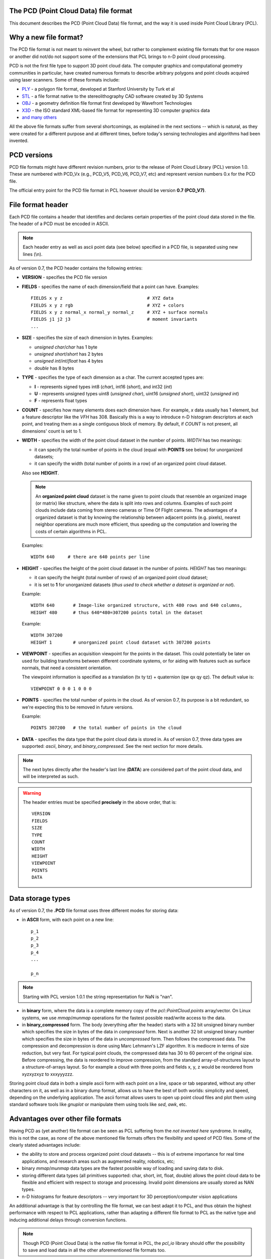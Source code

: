 .. _pcd_file_format:

The PCD (**P**\oint **C**\loud **D**\ata) file format
-----------------------------------------------------

This document describes the PCD (Point Cloud Data) file format, and the way it
is used inside Point Cloud Library (PCL).

.. image:: images/PCD_icon.png
   :alt: PCD file format icon
   :align: right

Why a new file format?
----------------------

The PCD file format is not meant to reinvent the wheel, but rather to
complement existing file formats that for one reason or another did not/do not
support some of the extensions that PCL brings to n-D point cloud processing.

PCD is not the first file type to support 3D point cloud data. The computer
graphics and computational geometry communities in particular, have created
numerous formats to describe arbitrary polygons and point clouds acquired using
laser scanners. Some of these formats include:

* `PLY <http://en.wikipedia.org/wiki/PLY_(file_format)>`_ - a polygon file format, developed at Stanford University by Turk et al

* `STL <http://en.wikipedia.org/wiki/STL_(file_format)>`_ - a file format native to the stereolithography CAD software created by 3D Systems

* `OBJ <http://en.wikipedia.org/wiki/Wavefront_.obj_file>`_ - a geometry definition file format first developed by Wavefront Technologies 

* `X3D <http://en.wikipedia.org/wiki/X3D>`_ - the ISO standard XML-based file format for representing 3D computer graphics data

* `and many others <http://en.wikipedia.org/wiki/Category:Graphics_file_formats>`_

All the above file formats suffer from several shortcomings, as explained in
the next sections -- which is natural, as they were created for a different
purpose and at different times, before today's sensing technologies and
algorithms had been invented. 

PCD versions
------------

PCD file formats might have different revision numbers, prior to the release of
Point Cloud Library (PCL) version 1.0. These are numbered with PCD_Vx (e.g.,
PCD_V5, PCD_V6, PCD_V7, etc) and represent version numbers 0.x for the PCD
file.

The official entry point for the PCD file format in PCL however should be
version **0.7 (PCD_V7)**.

File format header
------------------

Each PCD file contains a header that identifies and declares certain properties
of the point cloud data stored in the file. The header of a PCD must be encoded
in ASCII.

.. note::

  Each header entry as well as ascii point data (see below) specified in a PCD
  file, is separated using new lines (\\n).

As of version 0.7, the PCD header contains the following entries:

* **VERSION** - specifies the PCD file version

* **FIELDS** - specifies the name of each dimension/field that a point can
  have. Examples::

    FIELDS x y z                                # XYZ data
    FIELDS x y z rgb                            # XYZ + colors
    FIELDS x y z normal_x normal_y normal_z     # XYZ + surface normals
    FIELDS j1 j2 j3                             # moment invariants 
    ...

* **SIZE** - specifies the size of each dimension in bytes. Examples: 
  
  * *unsigned char*/*char* has 1 byte
  * *unsigned short*/*short* has 2 bytes
  * *unsigned int*/*int*/*float* has 4 bytes
  * *double* has 8 bytes

* **TYPE** - specifies the type of each dimension as a char. The current accepted types are:

  * **I** - represents signed types int8 (*char*), int16 (*short*), and int32 (*int*)
  * **U** - represents unsigned types uint8 (*unsigned char*), uint16 (*unsigned short*), uint32 (*unsigned int*)
  * **F** - represents float types

* **COUNT** - specifies how many elements does each dimension have. For
  example, *x* data usually has 1 element, but a feature descriptor like the
  *VFH* has 308. Basically this is a way to introduce n-D histogram descriptors
  at each point, and treating them as a single contiguous block of memory. By
  default, if *COUNT* is not present, all dimensions' count is set to 1.


* **WIDTH** - specifies the width of the point cloud dataset in the number of
  points. *WIDTH* has two meanings:

  * it can specify the total number of points in the cloud (equal with **POINTS** see below) for unorganized datasets;
  * it can specify the width (total number of points in a row) of an organized point cloud dataset.

  Also see **HEIGHT**.

  .. note::

     An **organized point cloud** dataset is the name given to point clouds that
     resemble an organized image (or matrix) like structure, where the data is
     split into rows and columns. Examples of such point clouds include data
     coming from stereo cameras or Time Of Flight cameras. The advantages of a
     organized dataset is that by knowing the relationship between adjacent
     points (e.g. pixels), nearest neighbor operations are much more efficient,
     thus speeding up the computation and lowering the costs of certain
     algorithms in PCL.

  Examples::

    WIDTH 640     # there are 640 points per line

* **HEIGHT** - specifies the height of the point cloud dataset in the number of points. *HEIGHT* has two meanings:

  * it can specify the height (total number of rows) of an organized point cloud dataset;
  * it is set to **1** for unorganized datasets (*thus used to check whether a dataset is organized or not*).

  Example::

    WIDTH 640       # Image-like organized structure, with 480 rows and 640 columns,
    HEIGHT 480      # thus 640*480=307200 points total in the dataset

  Example::

    WIDTH 307200
    HEIGHT 1        # unorganized point cloud dataset with 307200 points

* **VIEWPOINT** - specifies an acquisition viewpoint for the points in the
  dataset. This could potentially be later on used for building transforms
  between different coordinate systems, or for aiding with features such as
  surface normals, that need a consistent orientation.

  The viewpoint information is specified as a translation (tx ty tz) +
  quaternion (qw qx qy qz). The default value is::

    VIEWPOINT 0 0 0 1 0 0 0

* **POINTS** - specifies the total number of points in the cloud. As of version
  0.7, its purpose is a bit redundant, so we're expecting this to be removed in
  future versions.

  Example::

    POINTS 307200   # the total number of points in the cloud


* **DATA** - specifies the data type that the point cloud data is stored in. As
  of version 0.7, three data types are supported: *ascii*, *binary*, and *binary_compressed*. See the
  next section for more details.


.. note::

  The next bytes directly after the header's last line (**DATA**) are
  considered part of the point cloud data, and will be interpreted as such.

.. warning::

  The header entries must be specified **precisely** in the above order, that is::

    VERSION
    FIELDS
    SIZE
    TYPE
    COUNT
    WIDTH
    HEIGHT
    VIEWPOINT
    POINTS
    DATA

Data storage types
------------------

As of version 0.7, the **.PCD** file format uses three different modes for storing data:

* in **ASCII** form, with each point on a new line::

    p_1
    p_2
    p_3
    p_4
    ...

    p_n

.. note::

  Starting with PCL version 1.0.1 the string representation for NaN is "nan".

* in **binary** form, where the data is a complete memory copy of the
  `pcl::PointCloud.points` array/vector. On Linux systems, we use `mmap`/`munmap`
  operations for the fastest possible read/write access to the data.

* in **binary_compressed** form. The body (everything after the header) starts with a 32 bit unsigned binary number which specifies the size in bytes of the data in *compressed* form. Next is another 32 bit unsigned binary number which specifies the size in bytes of the data in *uncompressed* form. Then follows the compressed data. The compression and decompression is done using Marc Lehmann's LZF algorithm. It is mediocre in terms of size reduction, but very fast. For typical point clouds, the compressed data has 30 to 60 percent of the original size. Before compressing, the data is reordered to improve compression, from the standard array-of-structures layout to a structure-of-arrays layout. So for example a cloud with three points and fields x, y, z would be reordered from xyzxyzxyz to xxxyyyzzz.


Storing point cloud data in both a simple ascii form with each point on a line,
space or tab separated, without any other characters on it, as well as in a
binary dump format, allows us to have the best of both worlds: simplicity and
speed, depending on the underlying application. The ascii format allows users
to open up point cloud files and plot them using standard software tools like
`gnuplot` or manipulate them using tools like `sed`, `awk`, etc.



Advantages over other file formats
----------------------------------

Having PCD as (yet another) file format can be seen as PCL suffering from the `not invented here` syndrome. In reality, this is not the case, as none of the above mentioned file formats offers the flexibility and speed of PCD files. Some of the clearly stated advantages include:

* the ability to store and process organized point cloud datasets -- this is of
  extreme importance for real time applications, and research areas such as
  augmented reality, robotics, etc;

* binary `mmap`/`munmap` data types are the fastest possible way of loading and
  saving data to disk. 

* storing different data types (all primitives supported: char, short, int,
  float, double) allows the point cloud data to be flexible and efficient with
  respect to storage and processing. Invalid point dimensions are usually
  stored as NAN types.

* n-D histograms for feature descriptors -- very important for 3D
  perception/computer vision applications


An additional advantage is that by controlling the file format, we can best
adapt it to PCL, and thus obtain the highest performance with respect to PCL
applications, rather than adapting a different file format to PCL as the native
type and inducing additional delays through conversion functions. 


.. note::

  Though PCD (Point Cloud Data) is the *native* file format in PCL, the
  `pcl_io` library should offer the possibility to save and load data in all
  the other aforementioned file formats too.


Example
-------

A snippet of a PCD file is attached below. It is left to the reader to
interpret the data and see what it means. :) Have fun!::

  # .PCD v.7 - Point Cloud Data file format
  VERSION .7
  FIELDS x y z rgb
  SIZE 4 4 4 4
  TYPE F F F F
  COUNT 1 1 1 1
  WIDTH 213
  HEIGHT 1
  VIEWPOINT 0 0 0 1 0 0 0
  POINTS 213
  DATA ascii
  0.93773 0.33763 0 4.2108e+06
  0.90805 0.35641 0 4.2108e+06
  0.81915 0.32 0 4.2108e+06
  0.97192 0.278 0 4.2108e+06
  0.944 0.29474 0 4.2108e+06
  0.98111 0.24247 0 4.2108e+06
  0.93655 0.26143 0 4.2108e+06
  0.91631 0.27442 0 4.2108e+06
  0.81921 0.29315 0 4.2108e+06
  0.90701 0.24109 0 4.2108e+06
  0.83239 0.23398 0 4.2108e+06
  0.99185 0.2116 0 4.2108e+06
  0.89264 0.21174 0 4.2108e+06
  0.85082 0.21212 0 4.2108e+06
  0.81044 0.32222 0 4.2108e+06
  0.74459 0.32192 0 4.2108e+06
  0.69927 0.32278 0 4.2108e+06
  0.8102 0.29315 0 4.2108e+06
  0.75504 0.29765 0 4.2108e+06
  0.8102 0.24399 0 4.2108e+06
  0.74995 0.24723 0 4.2108e+06
  0.68049 0.29768 0 4.2108e+06
  0.66509 0.29002 0 4.2108e+06
  0.69441 0.2526 0 4.2108e+06
  0.62807 0.22187 0 4.2108e+06
  0.58706 0.32199 0 4.2108e+06
  0.52125 0.31955 0 4.2108e+06
  0.49351 0.32282 0 4.2108e+06
  0.44313 0.32169 0 4.2108e+06
  0.58678 0.2929 0 4.2108e+06
  0.53436 0.29164 0 4.2108e+06
  0.59308 0.24134 0 4.2108e+06
  0.5357 0.2444 0 4.2108e+06
  0.50043 0.31235 0 4.2108e+06
  0.44107 0.29711 0 4.2108e+06
  0.50727 0.22193 0 4.2108e+06
  0.43957 0.23976 0 4.2108e+06
  0.8105 0.21112 0 4.2108e+06
  0.73555 0.2114 0 4.2108e+06
  0.69907 0.21082 0 4.2108e+06
  0.63327 0.21154 0 4.2108e+06
  0.59165 0.21201 0 4.2108e+06
  0.52477 0.21491 0 4.2108e+06
  0.49375 0.21006 0 4.2108e+06
  0.4384 0.19632 0 4.2108e+06
  0.43425 0.16052 0 4.2108e+06
  0.3787 0.32173 0 4.2108e+06
  0.33444 0.3216 0 4.2108e+06
  0.23815 0.32199 0 4.808e+06
  0.3788 0.29315 0 4.2108e+06
  0.33058 0.31073 0 4.2108e+06
  0.3788 0.24399 0 4.2108e+06
  0.30249 0.29189 0 4.2108e+06
  0.23492 0.29446 0 4.808e+06
  0.29465 0.24399 0 4.2108e+06
  0.23514 0.24172 0 4.808e+06
  0.18836 0.32277 0 4.808e+06
  0.15992 0.32176 0 4.808e+06
  0.08642 0.32181 0 4.808e+06
  0.039994 0.32283 0 4.808e+06
  0.20039 0.31211 0 4.808e+06
  0.1417 0.29506 0 4.808e+06
  0.20921 0.22332 0 4.808e+06
  0.13884 0.24227 0 4.808e+06
  0.085123 0.29441 0 4.808e+06
  0.048446 0.31279 0 4.808e+06
  0.086957 0.24399 0 4.808e+06
  0.3788 0.21189 0 4.2108e+06
  0.29465 0.19323 0 4.2108e+06
  0.23755 0.19348 0 4.808e+06
  0.29463 0.16054 0 4.2108e+06
  0.23776 0.16054 0 4.808e+06
  0.19016 0.21038 0 4.808e+06
  0.15704 0.21245 0 4.808e+06
  0.08678 0.21169 0 4.808e+06
  0.012746 0.32168 0 4.808e+06
  -0.075715 0.32095 0 4.808e+06
  -0.10622 0.32304 0 4.808e+06
  -0.16391 0.32118 0 4.808e+06
  0.00088411 0.29487 0 4.808e+06
  -0.057568 0.29457 0 4.808e+06
  -0.0034333 0.24399 0 4.808e+06
  -0.055185 0.24185 0 4.808e+06
  -0.10983 0.31352 0 4.808e+06
  -0.15082 0.29453 0 4.808e+06
  -0.11534 0.22049 0 4.808e+06
  -0.15155 0.24381 0 4.808e+06
  -0.1912 0.32173 0 4.808e+06
  -0.281 0.3185 0 4.808e+06
  -0.30791 0.32307 0 4.808e+06
  -0.33854 0.32148 0 4.808e+06
  -0.21248 0.29805 0 4.808e+06
  -0.26372 0.29905 0 4.808e+06
  -0.22562 0.24399 0 4.808e+06
  -0.25035 0.2371 0 4.808e+06
  -0.29941 0.31191 0 4.808e+06
  -0.35845 0.2954 0 4.808e+06
  -0.29231 0.22236 0 4.808e+06
  -0.36101 0.24172 0 4.808e+06
  -0.0034393 0.21129 0 4.808e+06
  -0.07306 0.21304 0 4.808e+06
  -0.10579 0.2099 0 4.808e+06
  -0.13642 0.21411 0 4.808e+06
  -0.22562 0.19323 0 4.808e+06
  -0.24439 0.19799 0 4.808e+06
  -0.22591 0.16041 0 4.808e+06
  -0.23466 0.16082 0 4.808e+06
  -0.3077 0.20998 0 4.808e+06
  -0.3413 0.21239 0 4.808e+06
  -0.40551 0.32178 0 4.2108e+06
  -0.50568 0.3218 0 4.2108e+06
  -0.41732 0.30844 0 4.2108e+06
  -0.44237 0.28859 0 4.2108e+06
  -0.41591 0.22004 0 4.2108e+06
  -0.44803 0.24236 0 4.2108e+06
  -0.50623 0.29315 0 4.2108e+06
  -0.50916 0.24296 0 4.2108e+06
  -0.57019 0.22334 0 4.2108e+06
  -0.59611 0.32199 0 4.2108e+06
  -0.65104 0.32199 0 4.2108e+06
  -0.72566 0.32129 0 4.2108e+06
  -0.75538 0.32301 0 4.2108e+06
  -0.59653 0.29315 0 4.2108e+06
  -0.65063 0.29315 0 4.2108e+06
  -0.59478 0.24245 0 4.2108e+06
  -0.65063 0.24399 0 4.2108e+06
  -0.70618 0.29525 0 4.2108e+06
  -0.76203 0.31284 0 4.2108e+06
  -0.70302 0.24183 0 4.2108e+06
  -0.77062 0.22133 0 4.2108e+06
  -0.41545 0.21099 0 4.2108e+06
  -0.45004 0.19812 0 4.2108e+06
  -0.4475 0.1673 0 4.2108e+06
  -0.52031 0.21236 0 4.2108e+06
  -0.55182 0.21045 0 4.2108e+06
  -0.5965 0.21131 0 4.2108e+06
  -0.65064 0.2113 0 4.2108e+06
  -0.72216 0.21286 0 4.2108e+06
  -0.7556 0.20987 0 4.2108e+06
  -0.78343 0.31973 0 4.2108e+06
  -0.87572 0.32111 0 4.2108e+06
  -0.90519 0.32263 0 4.2108e+06
  -0.95526 0.34127 0 4.2108e+06
  -0.79774 0.29271 0 4.2108e+06
  -0.85618 0.29497 0 4.2108e+06
  -0.79975 0.24326 0 4.2108e+06
  -0.8521 0.24246 0 4.2108e+06
  -0.91157 0.31224 0 4.2108e+06
  -0.95031 0.29572 0 4.2108e+06
  -0.92223 0.2213 0 4.2108e+06
  -0.94979 0.24354 0 4.2108e+06
  -0.78641 0.21505 0 4.2108e+06
  -0.87094 0.21237 0 4.2108e+06
  -0.90637 0.20934 0 4.2108e+06
  -0.93777 0.21481 0 4.2108e+06
  0.22244 -0.0296 0 4.808e+06
  0.2704 -0.078167 0 4.808e+06
  0.24416 -0.056883 0 4.808e+06
  0.27311 -0.10653 0 4.808e+06
  0.26172 -0.10653 0 4.808e+06
  0.2704 -0.1349 0 4.808e+06
  0.24428 -0.15599 0 4.808e+06
  0.19017 -0.025297 0 4.808e+06
  0.14248 -0.02428 0 4.808e+06
  0.19815 -0.037432 0 4.808e+06
  0.14248 -0.03515 0 4.808e+06
  0.093313 -0.02428 0 4.808e+06
  0.044144 -0.02428 0 4.808e+06
  0.093313 -0.03515 0 4.808e+06
  0.044144 -0.03515 0 4.808e+06
  0.21156 -0.17357 0 4.808e+06
  0.029114 -0.12594 0 4.2108e+06
  0.036583 -0.15619 0 4.2108e+06
  0.22446 -0.20514 0 4.808e+06
  0.2208 -0.2369 0 4.808e+06
  0.2129 -0.208 0 4.808e+06
  0.19316 -0.25672 0 4.808e+06
  0.14497 -0.27484 0 4.808e+06
  0.030167 -0.18748 0 4.2108e+06
  0.1021 -0.27453 0 4.808e+06
  0.1689 -0.2831 0 4.808e+06
  0.13875 -0.28647 0 4.808e+06
  0.086993 -0.29568 0 4.808e+06
  0.044924 -0.3154 0 4.808e+06
  -0.0066125 -0.02428 0 4.808e+06
  -0.057362 -0.02428 0 4.808e+06
  -0.0066125 -0.03515 0 4.808e+06
  -0.057362 -0.03515 0 4.808e+06
  -0.10653 -0.02428 0 4.808e+06
  -0.15266 -0.025282 0 4.808e+06
  -0.10653 -0.03515 0 4.808e+06
  -0.16036 -0.037257 0 4.808e+06
  0.0083286 -0.1259 0 4.2108e+06
  0.0007442 -0.15603 0 4.2108e+06
  -0.1741 -0.17381 0 4.808e+06
  -0.18502 -0.02954 0 4.808e+06
  -0.20707 -0.056403 0 4.808e+06
  -0.23348 -0.07764 0 4.808e+06
  -0.2244 -0.10653 0 4.808e+06
  -0.23604 -0.10652 0 4.808e+06
  -0.20734 -0.15641 0 4.808e+06
  -0.23348 -0.13542 0 4.808e+06
  0.0061083 -0.18729 0 4.2108e+06
  -0.066235 -0.27472 0 4.808e+06
  -0.17577 -0.20789 0 4.808e+06
  -0.10861 -0.27494 0 4.808e+06
  -0.15584 -0.25716 0 4.808e+06
  -0.0075775 -0.31546 0 4.808e+06
  -0.050817 -0.29595 0 4.808e+06
  -0.10306 -0.28653 0 4.808e+06
  -0.1319 -0.2831 0 4.808e+06
  -0.18716 -0.20571 0 4.808e+06
  -0.18369 -0.23729 0 4.808e+06


